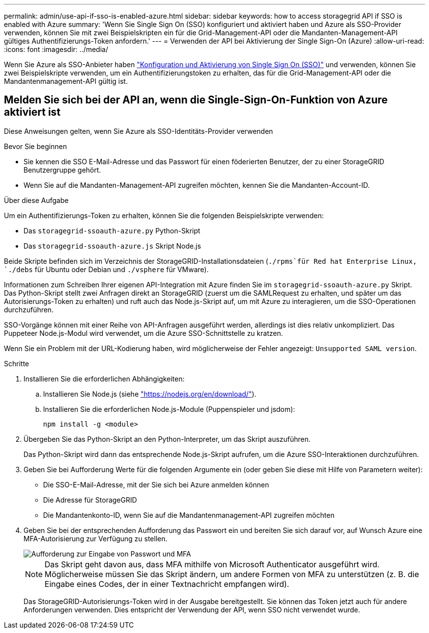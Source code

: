 ---
permalink: admin/use-api-if-sso-is-enabled-azure.html 
sidebar: sidebar 
keywords: how to access storagegrid API if SSO is enabled with Azure 
summary: 'Wenn Sie Single Sign On (SSO) konfiguriert und aktiviert haben und Azure als SSO-Provider verwenden, können Sie mit zwei Beispielskripten ein für die Grid-Management-API oder die Mandanten-Management-API gültiges Authentifizierungs-Token anfordern.' 
---
= Verwenden der API bei Aktivierung der Single Sign-On (Azure)
:allow-uri-read: 
:icons: font
:imagesdir: ../media/


[role="lead"]
Wenn Sie Azure als SSO-Anbieter haben link:../admin/configuring-sso.html["Konfiguration und Aktivierung von Single Sign On (SSO)"] und verwenden, können Sie zwei Beispielskripte verwenden, um ein Authentifizierungstoken zu erhalten, das für die Grid-Management-API oder die Mandantenmanagement-API gültig ist.



== Melden Sie sich bei der API an, wenn die Single-Sign-On-Funktion von Azure aktiviert ist

Diese Anweisungen gelten, wenn Sie Azure als SSO-Identitäts-Provider verwenden

.Bevor Sie beginnen
* Sie kennen die SSO E-Mail-Adresse und das Passwort für einen föderierten Benutzer, der zu einer StorageGRID Benutzergruppe gehört.
* Wenn Sie auf die Mandanten-Management-API zugreifen möchten, kennen Sie die Mandanten-Account-ID.


.Über diese Aufgabe
Um ein Authentifizierungs-Token zu erhalten, können Sie die folgenden Beispielskripte verwenden:

* Das `storagegrid-ssoauth-azure.py` Python-Skript
* Das `storagegrid-ssoauth-azure.js` Skript Node.js


Beide Skripte befinden sich im Verzeichnis der StorageGRID-Installationsdateien (`./rpms`für Red hat Enterprise Linux, `./debs` für Ubuntu oder Debian und `./vsphere` für VMware).

Informationen zum Schreiben Ihrer eigenen API-Integration mit Azure finden Sie im `storagegrid-ssoauth-azure.py` Skript. Das Python-Skript stellt zwei Anfragen direkt an StorageGRID (zuerst um die SAMLRequest zu erhalten, und später um das Autorisierungs-Token zu erhalten) und ruft auch das Node.js-Skript auf, um mit Azure zu interagieren, um die SSO-Operationen durchzuführen.

SSO-Vorgänge können mit einer Reihe von API-Anfragen ausgeführt werden, allerdings ist dies relativ unkompliziert. Das Puppeteer Node.js-Modul wird verwendet, um die Azure SSO-Schnittstelle zu kratzen.

Wenn Sie ein Problem mit der URL-Kodierung haben, wird möglicherweise der Fehler angezeigt: `Unsupported SAML version`.

.Schritte
. Installieren Sie die erforderlichen Abhängigkeiten:
+
.. Installieren Sie Node.js (siehe https://nodejs.org/en/download/["https://nodejs.org/en/download/"^]).
.. Installieren Sie die erforderlichen Node.js-Module (Puppenspieler und jsdom):
+
`npm install -g <module>`



. Übergeben Sie das Python-Skript an den Python-Interpreter, um das Skript auszuführen.
+
Das Python-Skript wird dann das entsprechende Node.js-Skript aufrufen, um die Azure SSO-Interaktionen durchzuführen.

. Geben Sie bei Aufforderung Werte für die folgenden Argumente ein (oder geben Sie diese mit Hilfe von Parametern weiter):
+
** Die SSO-E-Mail-Adresse, mit der Sie sich bei Azure anmelden können
** Die Adresse für StorageGRID
** Die Mandantenkonto-ID, wenn Sie auf die Mandantenmanagement-API zugreifen möchten


. Geben Sie bei der entsprechenden Aufforderung das Passwort ein und bereiten Sie sich darauf vor, auf Wunsch Azure eine MFA-Autorisierung zur Verfügung zu stellen.
+
image::../media/sso_api_password_mfa.png[Aufforderung zur Eingabe von Passwort und MFA]

+

NOTE: Das Skript geht davon aus, dass MFA mithilfe von Microsoft Authenticator ausgeführt wird. Möglicherweise müssen Sie das Skript ändern, um andere Formen von MFA zu unterstützen (z. B. die Eingabe eines Codes, der in einer Textnachricht empfangen wird).

+
Das StorageGRID-Autorisierungs-Token wird in der Ausgabe bereitgestellt. Sie können das Token jetzt auch für andere Anforderungen verwenden. Dies entspricht der Verwendung der API, wenn SSO nicht verwendet wurde.


